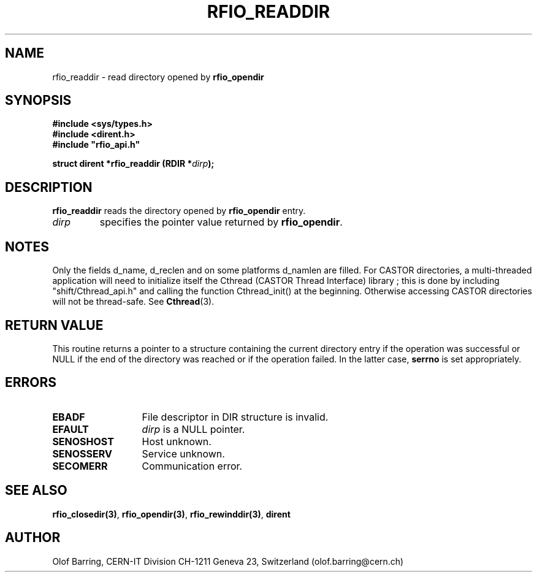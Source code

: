 .\"
.\" $Id: rfio_readdir.man,v 1.4 2001/05/13 07:40:02 jdurand Exp $
.\"
.\" @(#)$RCSfile: rfio_readdir.man,v $ $Revision: 1.4 $ $Date: 2001/05/13 07:40:02 $ CERN IT-PDP/DM Jean-Philippe Baud
.\" Copyright (C) 1999-2000 by CERN/IT/PDP/DM
.\" All rights reserved
.\"
.TH RFIO_READDIR 3 "$Date: 2001/05/13 07:40:02 $" CASTOR "Rfio Library Functions"
.SH NAME
rfio_readdir \- read directory opened by
.B rfio_opendir
.SH SYNOPSIS
.B #include <sys/types.h>
.br
.B #include <dirent.h>
.br
\fB#include "rfio_api.h"\fR
.sp
.BI "struct dirent *rfio_readdir (RDIR *" dirp ");"
.SH DESCRIPTION
.B rfio_readdir
reads the directory opened by
.B rfio_opendir
. This routine returns a pointer to a structure containing the current directory
entry.
.TP
.I dirp
specifies the pointer value returned by
.BR rfio_opendir .
.SH NOTES
Only the fields d_name, d_reclen and on some platforms d_namlen are filled.
For CASTOR directories, a multi-threaded application will need to initialize itself the Cthread (CASTOR Thread Interface) library ; this is done by including "shift/Cthread_api.h" and calling the function Cthread_init() at the beginning. Otherwise accessing CASTOR directories will not be thread-safe. See \fBCthread\fP(3).
.SH RETURN VALUE
This routine returns a pointer to a structure containing the current directory
entry if the operation was successful or NULL if the end of the directory was
reached or if the operation failed. In the latter case,
.B serrno
is set appropriately.
.SH ERRORS
.TP 1.3i
.B EBADF
File descriptor in DIR structure is invalid.
.TP
.B EFAULT
.I dirp
is a NULL pointer.
.TP
.B SENOSHOST
Host unknown.
.TP
.B SENOSSERV
Service unknown.
.TP
.B SECOMERR
Communication error.
.SH SEE ALSO
.BR rfio_closedir(3) ,
.BR rfio_opendir(3) ,
.BR rfio_rewinddir(3) ,
.B dirent
.SH AUTHOR
Olof Barring, CERN-IT Division CH-1211 Geneva 23, Switzerland
(olof.barring@cern.ch)
